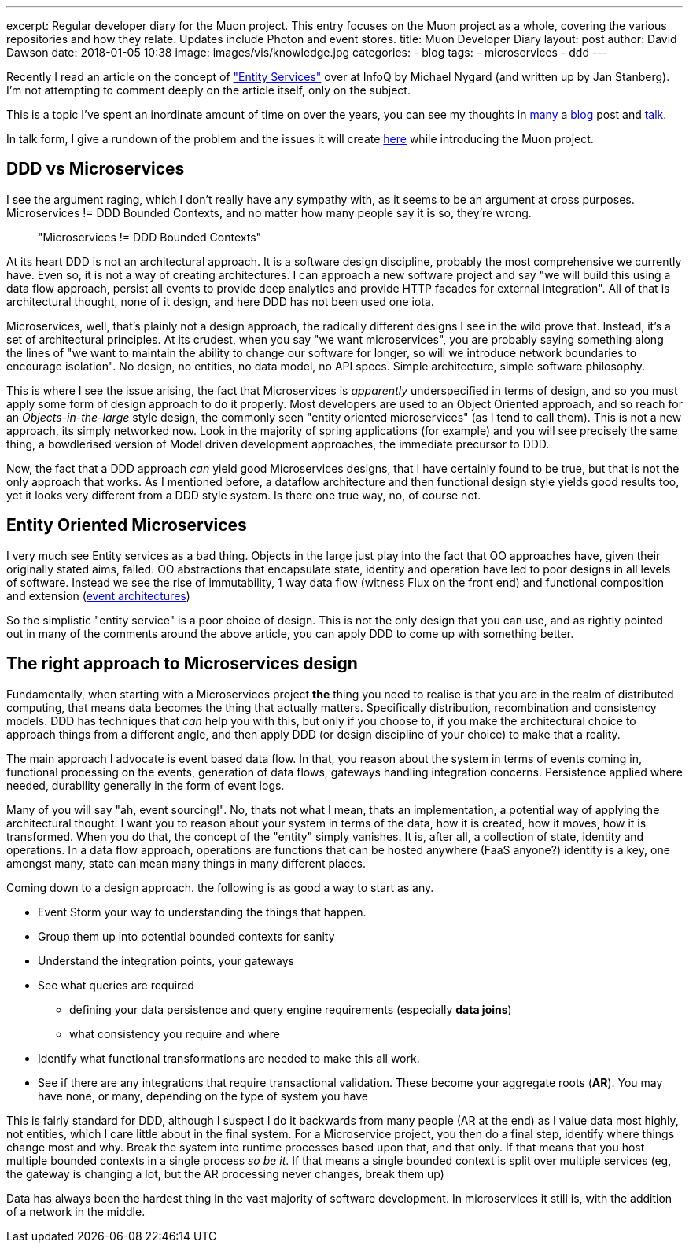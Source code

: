 ---
excerpt: Regular developer diary for the Muon project. This entry focuses on the Muon project as a whole, covering the various repositories and how they relate. Updates include Photon and event stores.
title: Muon Developer Diary
layout: post
author: David Dawson
date: 2018-01-05 10:38
image: images/vis/knowledge.jpg
categories:
 - blog
tags:
 - microservices
 - ddd
---

Recently I read an article on the concept of https://www.infoq.com/news/2017/12/entity-services-antipattern?utm_source=infoq&utm_medium=popular_widget&utm_campaign=popular_content_list&utm_content=homepage["Entity Services"] over at InfoQ by Michael Nygard (and written up by Jan Stanberg). I'm not attempting to comment deeply on the article itself, only on the subject.

This is a topic I've spent an inordinate amount of time on over the years, you can see my thoughts in
http://daviddawson.me/blog/2017/07/10/styles-of-event-architecture.html[many] a http://daviddawson.me/blog/2017/08/13/build-reactive-polyglot-muon.html[blog] post and https://skillsmatter.com/members/davidthecoder#skillscasts[talk].

In talk form, I give a rundown of the problem and the issues it will create https://youtu.be/OFV-1cpjQRk[here] while introducing the Muon project.

## DDD vs Microservices

I see the argument raging, which I don't really have any sympathy with, as it seems to be an argument at cross purposes. Microservices != DDD Bounded Contexts, and no matter how many people say it is so, they're wrong.

[quote]
"Microservices != DDD Bounded Contexts"


At its heart DDD is not an architectural approach. It is a software design discipline, probably the most comprehensive we currently have. Even so, it is not a way of creating architectures. I can approach a new software project and say "we will build this using a data flow approach, persist all events to provide deep analytics and provide HTTP facades for external integration".   All of that is architectural thought, none of it design, and here DDD has not been used one iota.

Microservices, well, that's plainly not a design approach, the radically different designs I see in the wild prove that. Instead, it's a set of architectural principles. At its crudest, when you say "we want microservices", you are probably saying something along the lines of "we want to maintain the ability to change our software for longer, so will we introduce network boundaries to encourage isolation".  No design, no entities, no data model, no API specs. Simple architecture, simple software philosophy.

This is where I see the issue arising, the fact that Microservices is _apparently_ underspecified in terms of design, and so you must apply some form of design approach to do it properly. Most developers are used to an Object Oriented approach, and so reach for an _Objects-in-the-large_ style design, the commonly seen "entity oriented microservices" (as I tend to call them). This is not a new approach, its simply networked now. Look in the majority of spring applications (for example) and you will see precisely the same thing, a bowdlerised version of Model driven development approaches, the immediate precursor to DDD.

Now, the fact that a DDD approach _can_ yield good Microservices designs, that I have certainly found to be true, but that is not the only approach that works. As I mentioned before, a dataflow architecture and then functional design style yields good results too, yet it looks very different from a DDD style system.  Is there one true way, no, of course not.

## Entity Oriented Microservices

I very much see Entity services as a bad thing. Objects in the large just play into the fact that OO approaches have, given their originally stated aims, failed. OO abstractions that encapsulate state, identity and operation have led to poor designs in all levels of software. Instead we see the rise of immutability, 1 way data flow (witness Flux on the front end) and functional composition and extension (http://daviddawson.me/blog/2017/07/10/styles-of-event-architecture.html[event architectures])

So the simplistic "entity service" is a poor choice of design. This is not the only design that you can use, and as rightly pointed out in many of the comments around the above article, you can apply DDD to come up with something better.

## The right approach to Microservices design

Fundamentally, when starting with a Microservices project *the* thing you need to realise is that you are in the realm of distributed computing, that means data becomes the thing that actually matters. Specifically distribution, recombination and consistency models. DDD has techniques that _can_ help you with this, but only if you choose to, if you make the architectural choice to approach things from a different angle, and then apply DDD (or design discipline of your choice) to make that a reality.

The main approach I advocate is event based data flow. In that, you reason about the system in terms of events coming in, functional processing on the events, generation of data flows, gateways handling integration concerns. Persistence applied where needed, durability generally in the form of event logs.

Many of you will say "ah, event sourcing!". No, thats not what I mean, thats an implementation, a potential way of applying the architectural thought. I want you to reason about your system in terms of the data, how it is created, how it moves, how it is transformed.   When you do that, the concept of the "entity" simply vanishes. It is, after all, a collection of state, identity and operations. In a data flow approach, operations are functions that can be hosted anywhere (FaaS anyone?) identity is a key, one amongst many, state can mean many things in many different places.

Coming down to a design approach. the following is as good a way to start as any.

* Event Storm your way to understanding the things that happen.
* Group them up into potential bounded contexts for sanity
* Understand the integration points, your gateways
* See what queries are required
** defining your data persistence and query engine requirements (especially *data joins*)
** what consistency you require and where
* Identify what functional transformations are needed to make this all work.
* See if there are any integrations that require transactional validation. These become your aggregate roots (*AR*). You may have none, or many, depending on the type of system you have

This is fairly standard for DDD, although I suspect I do it backwards from many people (AR at the end) as I value data most highly, not entities, which I care little about in the final system. For a Microservice project, you then do a final step, identify where things change most and why. Break the system into runtime processes based upon that, and that only. If that means that you host multiple bounded contexts in a single process _so be it_. If that means a single bounded context is split over multiple services (eg, the gateway is changing a lot, but the AR processing never changes, break them up)

Data has always been the hardest thing in the vast majority of software development. In microservices it still is, with the addition of a network in the middle.
